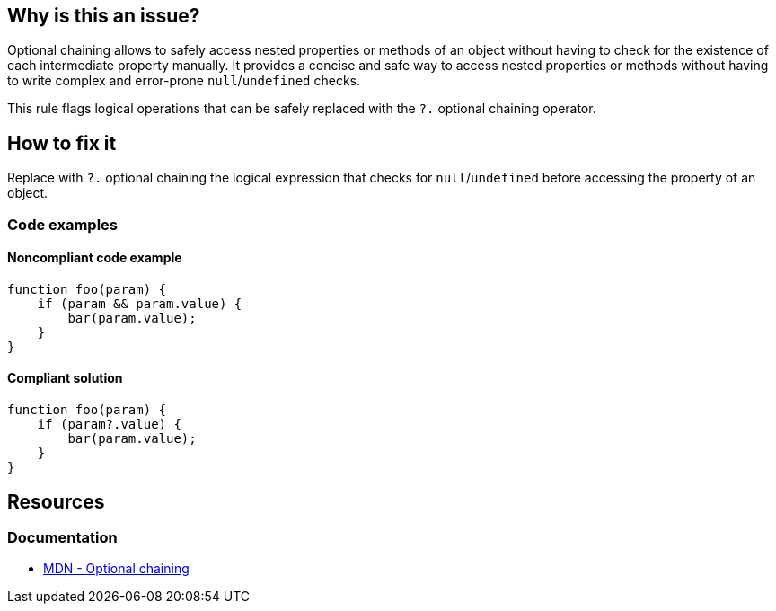 == Why is this an issue?

Optional chaining allows to safely access nested properties or methods of an object without having to check for the existence of each intermediate property manually. It provides a concise and safe way to access nested properties or methods without having to write complex and error-prone `null`/`undefined` checks.

This rule flags logical operations that can be safely replaced with the `?.` optional chaining operator.

== How to fix it

Replace with `?.` optional chaining the logical expression that checks for `null`/`undefined` before accessing the property of an object.

=== Code examples

==== Noncompliant code example

[source,javascript,diff-id=1,diff-type=noncompliant]
----
function foo(param) {
    if (param && param.value) {
        bar(param.value);
    }
}
----

==== Compliant solution

[source,javascript,diff-id=1,diff-type=compliant]
----
function foo(param) {
    if (param?.value) {
        bar(param.value);
    }
}
----

== Resources
=== Documentation

* https://developer.mozilla.org/en-US/docs/Web/JavaScript/Reference/Operators/Optional_chaining[MDN - Optional chaining]
